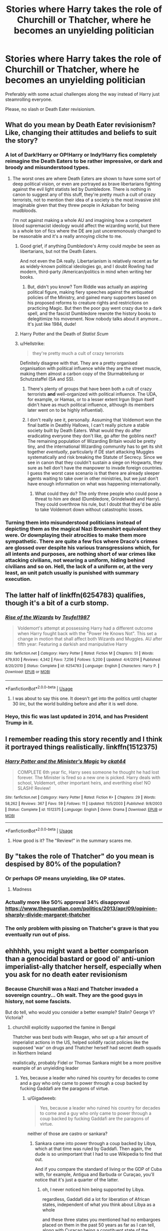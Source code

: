 #+TITLE: Stories where Harry takes the role of Churchill or Thatcher, where he becomes an unyielding politician

* Stories where Harry takes the role of Churchill or Thatcher, where he becomes an unyielding politician
:PROPERTIES:
:Author: Hellstrike
:Score: 25
:DateUnix: 1534980014.0
:DateShort: 2018-Aug-23
:FlairText: Request
:END:
Preferably with some actual challenges along the way instead of Harry just steamrolling everyone.

Please, no slash or Death Eater revisionism.


** What do you mean by Death Eater revisionism? Like, changing their attitudes and beliefs to suit the story?
:PROPERTIES:
:Author: fiachra12
:Score: 6
:DateUnix: 1534988276.0
:DateShort: 2018-Aug-23
:END:

*** A lot of Dark!Harry or OP!Harry or Indy!Harry fics completely reimagine the Death Eaters to be rather impressive, or dark and broody and misunderstood types.
:PROPERTIES:
:Author: CryptidGrimnoir
:Score: 18
:DateUnix: 1534989406.0
:DateShort: 2018-Aug-23
:END:

**** The worst ones are where Death Eaters are shown to have some sort of deep political vision, or even are portrayed as brave libertarians fighting against the evil light statists led by Dumbledore. There is nothing in canon to suggest any of this stuff, they're pretty much a cult of crazy terrorists, not to mention their idea of a society is the most invasive shit imaginable given that they threw people in Azkaban for being mudbloods.

I'm not against making a whole AU and imagining how a competent blood supremacist ideology would affect the wizarding world, but there is a whole ton of fics where the DE are just unceremonously changed to be reasonable and it's a really annoying cliche to me.
:PROPERTIES:
:Author: DeusSiveNatura
:Score: 10
:DateUnix: 1535023257.0
:DateShort: 2018-Aug-23
:END:

***** Good grief, if anything Dumbledore's Army could /maybe/ be seen as libertarians, but not the Death Eaters.

And not even the DA really. Libertarianism is relatively recent as far as widely-known political ideologies go, and I doubt Rowling had modern, third-party /American/politics in mind when writing her books.
:PROPERTIES:
:Author: CryptidGrimnoir
:Score: 4
:DateUnix: 1535023805.0
:DateShort: 2018-Aug-23
:END:

****** But, didn't you know? Tom Riddle was actually an aspiring political figure, making fiery speeches against the antiquated policies of the Ministry, and gained many supporters based on his proposed reforms to creature rights and restrictions on practicing Magic. But then the poor guy went crazy due to a dark spell, and the fascist Dumbledore rewrote the history books to delegitimize his movement. Now nobody talks about it anymore... It's just like 1984, dude!
:PROPERTIES:
:Author: DeusSiveNatura
:Score: 9
:DateUnix: 1535024848.0
:DateShort: 2018-Aug-23
:END:


***** Harry Potter and the Death of /Statist Scum/
:PROPERTIES:
:Author: MindForgedManacle
:Score: 2
:DateUnix: 1535026980.0
:DateShort: 2018-Aug-23
:END:


***** u/Hellstrike:
#+begin_quote
  they're pretty much a cult of crazy terrorists
#+end_quote

Definitely disagree with that. They are a pretty organised organisation with political influence while they are the street muscle, making them almost a carbon copy of the Sturmabteilung or Schutzstaffel (SA and SS).
:PROPERTIES:
:Author: Hellstrike
:Score: 2
:DateUnix: 1535028277.0
:DateShort: 2018-Aug-23
:END:

****** There's plenty of groups that have been both a cult of crazy terrorists *and* well-organized with political influence. The UDA, for example, or Hamas, or to a lesser extent Irgun (Irgun itself didn't have as much political influence, although its members later went on to be highly influential).
:PROPERTIES:
:Author: HiddenAltAccount
:Score: 2
:DateUnix: 1535040845.0
:DateShort: 2018-Aug-23
:END:


****** I don't really see it, personally. Assuming that Voldemort won the final battle in Deathly Hallows, I can't really picture a stable society built by Death Eaters. What would they do after eradicating everyone they don't like, go after the goblins next? The remaining population of Wizarding Britain would be pretty tiny, and the international Wizarding community has to get its shit together /eventually/, particularly if DE start attacking Muggles systematically and risk breaking the Statute of Secrecy. Since we see in canon that they couldn't sustain a siege on Hogwarts, they sure as hell don't have the manpower to invade foreign countries. I guess the worst case scenario is that there are already sleeper agents waiting to take over in other ministries, but we just don't have enough information on what was happening internationally.
:PROPERTIES:
:Author: DeusSiveNatura
:Score: 1
:DateUnix: 1535042504.0
:DateShort: 2018-Aug-23
:END:

******* What could they do? The only three people who could pose a threat to him are dead (Dumbledore, Grindelwald and Harry). They could overthrow his rule, but I doubt that they'd be able to take Voldemort down without catastrophic losses.
:PROPERTIES:
:Author: Hellstrike
:Score: 1
:DateUnix: 1535044668.0
:DateShort: 2018-Aug-23
:END:


*** Turning them into misunderstood politicians instead of depicting them as the magical Nazi Brownshirt equivalent they were. Or downplaying their atrocities to make them more sympathetic. There are quite a few fics where Draco's crimes are glossed over despite his various transgressions which, for all intents and purposes, are nothing short of war crimes like attacking civilians, not wearing a uniform, hiding behind civilians and so on. Hell, the lack of a uniform or, at the very least, an unit patch usually is punished with summary execution.
:PROPERTIES:
:Author: Hellstrike
:Score: 10
:DateUnix: 1534989585.0
:DateShort: 2018-Aug-23
:END:


** The latter half of linkffn(6254783) qualifies, though it's a bit of a curb stomp.
:PROPERTIES:
:Author: __Pers
:Score: 6
:DateUnix: 1534982266.0
:DateShort: 2018-Aug-23
:END:

*** [[https://www.fanfiction.net/s/6254783/1/][*/Rise of the Wizards/*]] by [[https://www.fanfiction.net/u/1729392/Teufel1987][/Teufel1987/]]

#+begin_quote
  Voldemort's attempt at possessing Harry had a different outcome when Harry fought back with the "Power He Knows Not". This set a change in motion that shall affect both Wizards and Muggles. AU after fifth year: Featuring a darkish and manipulative Harry
#+end_quote

^{/Site/:} ^{fanfiction.net} ^{*|*} ^{/Category/:} ^{Harry} ^{Potter} ^{*|*} ^{/Rated/:} ^{Fiction} ^{M} ^{*|*} ^{/Chapters/:} ^{51} ^{*|*} ^{/Words/:} ^{479,930} ^{*|*} ^{/Reviews/:} ^{4,342} ^{*|*} ^{/Favs/:} ^{7,256} ^{*|*} ^{/Follows/:} ^{5,200} ^{*|*} ^{/Updated/:} ^{4/4/2014} ^{*|*} ^{/Published/:} ^{8/20/2010} ^{*|*} ^{/Status/:} ^{Complete} ^{*|*} ^{/id/:} ^{6254783} ^{*|*} ^{/Language/:} ^{English} ^{*|*} ^{/Characters/:} ^{Harry} ^{P.} ^{*|*} ^{/Download/:} ^{[[http://www.ff2ebook.com/old/ffn-bot/index.php?id=6254783&source=ff&filetype=epub][EPUB]]} ^{or} ^{[[http://www.ff2ebook.com/old/ffn-bot/index.php?id=6254783&source=ff&filetype=mobi][MOBI]]}

--------------

*FanfictionBot*^{2.0.0-beta} | [[https://github.com/tusing/reddit-ffn-bot/wiki/Usage][Usage]]
:PROPERTIES:
:Author: FanfictionBot
:Score: 2
:DateUnix: 1534982293.0
:DateShort: 2018-Aug-23
:END:

**** I was about to say this one. It doesn't get into the politics until chapter 30 iirc, but the world building before and after it is well done.
:PROPERTIES:
:Author: ClassyDesigns
:Score: 2
:DateUnix: 1535042460.0
:DateShort: 2018-Aug-23
:END:


*** Heyo, this fic was last updated in 2014, and has President Trump in it.
:PROPERTIES:
:Author: VenditatioDelendaEst
:Score: 1
:DateUnix: 1535386564.0
:DateShort: 2018-Aug-27
:END:


** I remember reading this story recently and I think it portrayed things realistically. linkffn(1512375)
:PROPERTIES:
:Score: 2
:DateUnix: 1534994834.0
:DateShort: 2018-Aug-23
:END:

*** [[https://www.fanfiction.net/s/1512375/1/][*/Harry Potter and the Minister's Magic/*]] by [[https://www.fanfiction.net/u/407261/ckat44][/ckat44/]]

#+begin_quote
  COMPLETE 6th year fic, Harry sees someone he thought he had lost forever. The Minister is fired so a new one is picked. Harry deals with school, Voldemort, other important heirs, and everthing else! NO SLASH! Review!
#+end_quote

^{/Site/:} ^{fanfiction.net} ^{*|*} ^{/Category/:} ^{Harry} ^{Potter} ^{*|*} ^{/Rated/:} ^{Fiction} ^{K+} ^{*|*} ^{/Chapters/:} ^{29} ^{*|*} ^{/Words/:} ^{58,262} ^{*|*} ^{/Reviews/:} ^{367} ^{*|*} ^{/Favs/:} ^{59} ^{*|*} ^{/Follows/:} ^{11} ^{*|*} ^{/Updated/:} ^{11/5/2003} ^{*|*} ^{/Published/:} ^{9/8/2003} ^{*|*} ^{/Status/:} ^{Complete} ^{*|*} ^{/id/:} ^{1512375} ^{*|*} ^{/Language/:} ^{English} ^{*|*} ^{/Genre/:} ^{Drama} ^{*|*} ^{/Download/:} ^{[[http://www.ff2ebook.com/old/ffn-bot/index.php?id=1512375&source=ff&filetype=epub][EPUB]]} ^{or} ^{[[http://www.ff2ebook.com/old/ffn-bot/index.php?id=1512375&source=ff&filetype=mobi][MOBI]]}

--------------

*FanfictionBot*^{2.0.0-beta} | [[https://github.com/tusing/reddit-ffn-bot/wiki/Usage][Usage]]
:PROPERTIES:
:Author: FanfictionBot
:Score: 1
:DateUnix: 1534994870.0
:DateShort: 2018-Aug-23
:END:

**** How good is it? The "Review!" in the summary scares me.
:PROPERTIES:
:Author: YuliyaKar
:Score: 2
:DateUnix: 1535028515.0
:DateShort: 2018-Aug-23
:END:


** By "takes the role of Thatcher" do you mean is despised by 80% of the population?
:PROPERTIES:
:Author: ConfusedPolatBear
:Score: 8
:DateUnix: 1534993304.0
:DateShort: 2018-Aug-23
:END:

*** Or perhaps OP means unyielding, like OP states.
:PROPERTIES:
:Author: FirstHomosapien
:Score: 13
:DateUnix: 1535003209.0
:DateShort: 2018-Aug-23
:END:

**** Madness
:PROPERTIES:
:Author: InfernoItaliano
:Score: 3
:DateUnix: 1535033892.0
:DateShort: 2018-Aug-23
:END:


*** Actually more like 50% approval 34% disapproval [[https://www.theguardian.com/politics/2013/apr/09/opinion-sharply-divide-margaret-thatcher]]
:PROPERTIES:
:Author: tojourspur
:Score: 3
:DateUnix: 1535008064.0
:DateShort: 2018-Aug-23
:END:


*** The only problem with pissing on Thatcher's grave is that you eventually run out of piss.
:PROPERTIES:
:Score: 1
:DateUnix: 1535103814.0
:DateShort: 2018-Aug-24
:END:


** ehhhhh, you might want a better comparison than a genocidal bastard or good ol' anti-union imperialist-ally thatcher herself, especially when you ask for no death eater revisionism
:PROPERTIES:
:Author: Gigadweeb
:Score: -7
:DateUnix: 1535016789.0
:DateShort: 2018-Aug-23
:END:

*** Because Churchill was a Nazi and Thatcher invaded a sovereign country... Oh wait. They are the good guys in history, not some fascists.

But do tell, who would you consider a better example? Stalin? George V? Victoria?
:PROPERTIES:
:Author: Hellstrike
:Score: 6
:DateUnix: 1535018662.0
:DateShort: 2018-Aug-23
:END:

**** churchill explicitly supported the famine in Bengal

Thatcher was best buds with Reagan, who set up a fair amount of imperialist actions in the US, helped solidify racist policies like the supposed 'war' on drugs and Thatcher herself had secret death squads in Northern Ireland

realistically, probably Fidel or Thomas Sankara might be a more positive example of an unyielding leader
:PROPERTIES:
:Author: Gigadweeb
:Score: -7
:DateUnix: 1535019009.0
:DateShort: 2018-Aug-23
:END:

***** Yes, because a leader who ruined his country for decades to come and a guy who only came to power through a coup backed by fucking Gaddafi are the paragons of virtue.
:PROPERTIES:
:Author: Hellstrike
:Score: 6
:DateUnix: 1535019272.0
:DateShort: 2018-Aug-23
:END:

****** u/Gigadweeb:
#+begin_quote
  Yes, because a leader who ruined his country for decades to come and a guy who only came to power through a coup backed by fucking Gaddafi are the paragons of virtue.
#+end_quote

neither of those are castro or sankara?
:PROPERTIES:
:Author: Gigadweeb
:Score: -4
:DateUnix: 1535019456.0
:DateShort: 2018-Aug-23
:END:

******* Sankara came into power through a coup backed by Libya, which at that time was ruled by Gaddafi. Then again, the dude is so unimportant that I had to use Wikipedia to find that out.

And if you compare the standard of living or the GDP of Cuba with, for example, Antigua and Barbuda or Curaçao, you'll notice that it's just a quarter of the latter.
:PROPERTIES:
:Author: Hellstrike
:Score: 7
:DateUnix: 1535019917.0
:DateShort: 2018-Aug-23
:END:

******** oh, I never noticed him being supported by Libya.

regardless, Gaddafi did a lot for liberation of African states, independent of what you think about Libya as a whole

and these three states you mentioned had no embargoes placed on them in the past 50 years as far as I can tell, along with Curacao being a constituent state of the Netherlands, which has had healthy support from most Western nations
:PROPERTIES:
:Author: Gigadweeb
:Score: -2
:DateUnix: 1535020412.0
:DateShort: 2018-Aug-23
:END:

********* And I wonder if perhaps Cuba was embargoed after providing the Soviets a base for ballistic missiles or something like that...
:PROPERTIES:
:Author: Hellstrike
:Score: 5
:DateUnix: 1535020700.0
:DateShort: 2018-Aug-23
:END:

********** u/Gigadweeb:
#+begin_quote
  Again on October 19, 1960 (almost two years after the Batista regime was deposed by the Cuban Revolution) the U.S. placed an embargo on exports to Cuba except for food and medicine after Cuba nationalized American-owned Cuban oil refineries without compensation. On February 7, 1962 the embargo was extended to include almost all imports.
#+end_quote

hmm
:PROPERTIES:
:Author: Gigadweeb
:Score: -2
:DateUnix: 1535024573.0
:DateShort: 2018-Aug-23
:END:

*********** u/Hellstrike:
#+begin_quote
  after Cuba nationalized American-owned Cuban oil refineries without compensation.
#+end_quote

That's usually called theft. And if done on a state level, an embargo is the appeasing response.
:PROPERTIES:
:Author: Hellstrike
:Score: 3
:DateUnix: 1535028381.0
:DateShort: 2018-Aug-23
:END:

************ You know those refineries were backed by a fascist, right?
:PROPERTIES:
:Author: Gigadweeb
:Score: -1
:DateUnix: 1535028776.0
:DateShort: 2018-Aug-23
:END:
